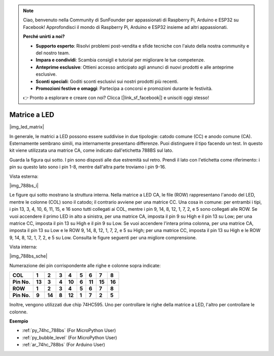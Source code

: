 .. note::

    Ciao, benvenuto nella Community di SunFounder per appassionati di Raspberry Pi, Arduino e ESP32 su Facebook! Approfondisci il mondo di Raspberry Pi, Arduino e ESP32 insieme ad altri appassionati.

    **Perché unirti a noi?**

    - **Supporto esperto**: Risolvi problemi post-vendita e sfide tecniche con l'aiuto della nostra community e del nostro team.
    - **Impara e condividi**: Scambia consigli e tutorial per migliorare le tue competenze.
    - **Anteprime esclusive**: Ottieni accesso anticipato agli annunci di nuovi prodotti e alle anteprime esclusive.
    - **Sconti speciali**: Goditi sconti esclusivi sui nostri prodotti più recenti.
    - **Promozioni festive e omaggi**: Partecipa a concorsi e promozioni durante le festività.

    👉 Pronto a esplorare e creare con noi? Clicca [|link_sf_facebook|] e unisciti oggi stesso!

.. _cpn_dot_matrix:

Matrice a LED
==========================

|img_led_matrix|

In generale, le matrici a LED possono essere suddivise in due tipologie: 
catodo comune (CC) e anodo comune (CA). Esternamente sembrano simili, ma 
internamente presentano differenze. Puoi distinguere il tipo facendo un 
test. In questo kit viene utilizzata una matrice CA, come indicato 
dall'etichetta 788BS sul lato.

Guarda la figura qui sotto. I pin sono disposti alle due estremità sul retro. 
Prendi il lato con l'etichetta come riferimento: i pin su questo lato sono i 
pin 1-8, mentre dall'altra parte troviamo i pin 9-16.

Vista esterna:

|img_788bs_i|

Le figure qui sotto mostrano la struttura interna. Nella matrice a LED CA, 
le file (ROW) rappresentano l'anodo del LED, mentre le colonne (COL) sono il 
catodo; il contrario avviene per una matrice CC. Una cosa in comune: per 
entrambi i tipi, i pin 13, 3, 4, 10, 6, 11, 15, e 16 sono tutti collegati ai 
COL, mentre i pin 9, 14, 8, 12, 1, 7, 2, e 5 sono collegati alle ROW. Se vuoi 
accendere il primo LED in alto a sinistra, per una matrice CA, imposta il pin 
9 su High e il pin 13 su Low; per una matrice CC, imposta il pin 13 su High e 
il pin 9 su Low. Se vuoi accendere l'intera prima colonna, per una matrice CA, 
imposta il pin 13 su Low e le ROW 9, 14, 8, 12, 1, 7, 2, e 5 su High; per una 
matrice CC, imposta il pin 13 su High e le ROW 9, 14, 8, 12, 1, 7, 2, e 5 su 
Low. Consulta le figure seguenti per una migliore comprensione.

Vista interna:

|img_788bs_sche|

Numerazione dei pin corrispondente alle righe e colonne sopra indicate:

=========== ====== ====== ===== ====== ===== ====== ====== ======
**COL**     **1**  **2**  **3** **4**  **5** **6**  **7**  **8**
**Pin No.** **13** **3**  **4** **10** **6** **11** **15** **16**
**ROW**     **1**  **2**  **3** **4**  **5** **6**  **7**  **8**
**Pin No.** **9**  **14** **8** **12** **1** **7**  **2**  **5**
=========== ====== ====== ===== ====== ===== ====== ====== ======

Inoltre, vengono utilizzati due chip 74HC595. Uno per controllare le righe 
della matrice a LED, l'altro per controllare le colonne.


**Esempio**

* :ref:`py_74hc_788bs` (For MicroPython User)
* :ref:`py_bubble_level` (For MicroPython User)
* :ref:`ar_74hc_788bs` (For Arduino User)